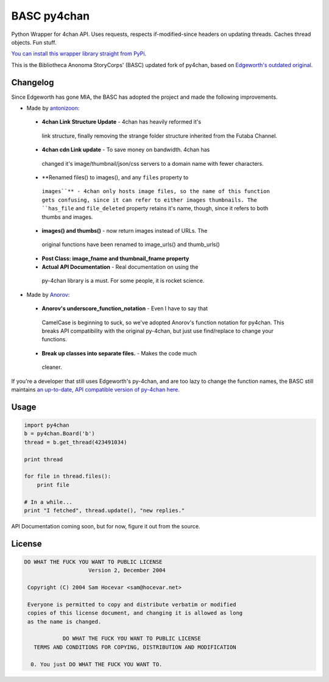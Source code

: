 BASC py4chan
============

Python Wrapper for 4chan API. Uses requests, respects if-modified-since
headers on updating threads. Caches thread objects. Fun stuff.

`You can install this wrapper library straight from
PyPi <https://pypi.python.org/pypi/BASC-py4chan>`__.

This is the Bibliotheca Anonoma StoryCorps' (BASC) updated fork of
py4chan, based on `Edgeworth's outdated
original. <https://github.com/e000/py-4chan>`__

Changelog
---------

Since Edgeworth has gone MIA, the BASC has adopted the project and made
the following improvements.

-  Made by `antonizoon <https://github.com/antonizoon>`__:

  -  **4chan Link Structure Update** - 4chan has heavily reformed it's
    link structure, finally removing the strange folder structure
    inherited from the Futaba Channel.
  -  **4chan cdn Link update** - To save money on bandwidth. 4chan has
    changed it's image/thumbnail/json/css servers to a domain name with
    fewer characters.
  -  **Renamed files() to images(), and any ``files`` property to
    ``images``** - 4chan only hosts image files, so the name of this
    function gets confusing, since it can refer to either images
    thumbnails. The ``has_file`` and ``file_deleted`` property retains
    it's name, though, since it refers to both thumbs and images.
  -  **images() and thumbs()** - now return images instead of URLs. The
    original functions have been renamed to image\_urls() and
    thumb\_urls()
  -  **Post Class: image\_fname and thumbnail\_fname property**
  -  **Actual API Documentation** - Real documentation on using the
    py-4chan library is a must. For some people, it is rocket science.

-  Made by `Anorov <https://github.com/Anorov/py-4chan>`__:

  -  **Anorov's underscore\_function\_notation** - Even I have to say that
   CamelCase is beginning to suck, so we've adopted Anorov's function
   notation for py4chan. This breaks API compatibility with the original
   py-4chan, but just use find/replace to change your functions.
  -  **Break up classes into separate files.** - Makes the code much
   cleaner.

If you're a developer that still uses Edgeworth's py-4chan, and are too
lazy to change the function names, the BASC still maintains `an
up-to-date, API compatible version of py-4chan
here. <https://github.com/bibanon/py-4chan>`__

Usage
-----

.. code:: python

    import py4chan
    b = py4chan.Board('b')
    thread = b.get_thread(423491034)

    print thread

    for file in thread.files():
        print file
        
    # In a while...
    print "I fetched", thread.update(), "new replies."

API Documentation coming soon, but for now, figure it out from the
source.

License
-------

.. code:: text

    DO WHAT THE FUCK YOU WANT TO PUBLIC LICENSE
                        Version 2, December 2004

     Copyright (C) 2004 Sam Hocevar <sam@hocevar.net>

     Everyone is permitted to copy and distribute verbatim or modified
     copies of this license document, and changing it is allowed as long
     as the name is changed.

                DO WHAT THE FUCK YOU WANT TO PUBLIC LICENSE
       TERMS AND CONDITIONS FOR COPYING, DISTRIBUTION AND MODIFICATION

      0. You just DO WHAT THE FUCK YOU WANT TO.

